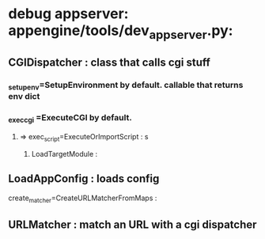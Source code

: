 * debug appserver: appengine/tools/dev_appserver.py:
** CGIDispatcher : class that calls cgi stuff
*** _setup_env=SetupEnvironment by default. callable that returns env dict
*** _exec_cgi =ExecuteCGI by default.
**** => exec_script=ExecuteOrImportScript : s
***** LoadTargetModule :
** LoadAppConfig : loads config
**** create_matcher=CreateURLMatcherFromMaps :
** URLMatcher : match an URL with a cgi dispatcher
